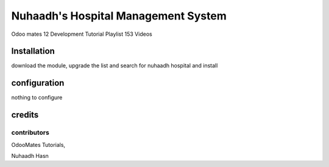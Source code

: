 =======================================
Nuhaadh's Hospital Management System
=======================================

Odoo mates 12 Development Tutorial Playlist 153 Videos

Installation
===================

download the module, upgrade the list and search for nuhaadh hospital and install

configuration
===============

nothing to configure

credits
========

contributors
----------------
OdooMates Tutorials,

Nuhaadh Hasn

